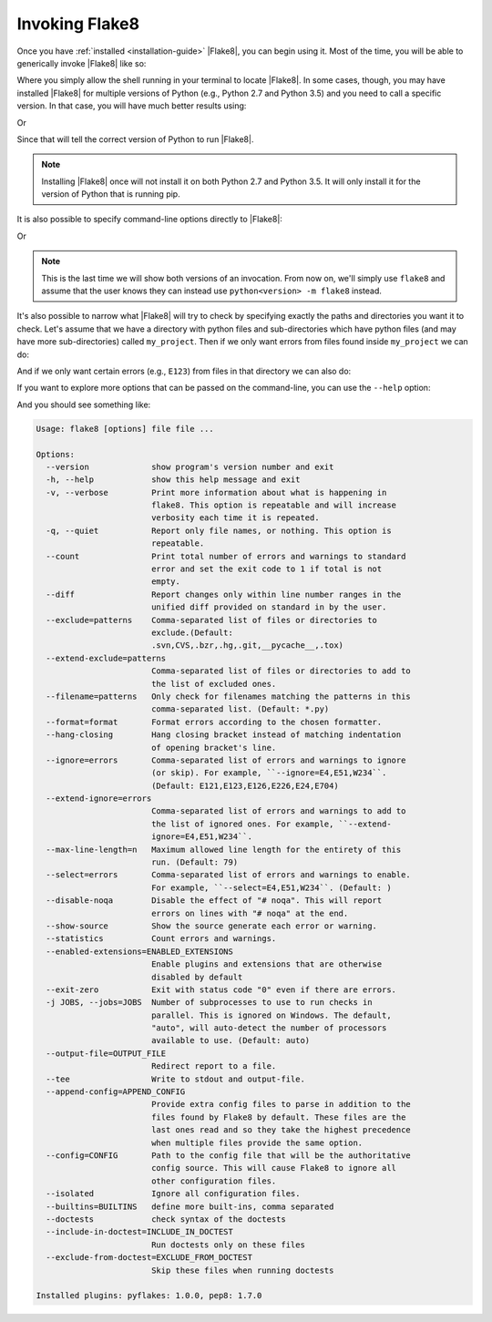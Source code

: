 .. _invocation:

=================
 Invoking Flake8
=================

Once you have :ref:`installed <installation-guide>` |Flake8|, you can begin
using it. Most of the time, you will be able to generically invoke |Flake8|
like so:

.. prompt:: bash

    flake8 ...

Where you simply allow the shell running in your terminal to locate |Flake8|.
In some cases, though, you may have installed |Flake8| for multiple versions
of Python (e.g., Python 2.7 and Python 3.5) and you need to call a specific
version. In that case, you will have much better results using:

.. prompt:: bash

    python2.7 -m flake8

Or

.. prompt:: bash

    python3.5 -m flake8

Since that will tell the correct version of Python to run |Flake8|.

.. note::

    Installing |Flake8| once will not install it on both Python 2.7 and
    Python 3.5. It will only install it for the version of Python that
    is running pip.

It is also possible to specify command-line options directly to |Flake8|:

.. prompt:: bash

    flake8 --select E123

Or

.. prompt:: bash

    python<version> -m flake8 --select E123

.. note::

    This is the last time we will show both versions of an invocation.
    From now on, we'll simply use ``flake8`` and assume that the user
    knows they can instead use ``python<version> -m flake8`` instead.

It's also possible to narrow what |Flake8| will try to check by specifying
exactly the paths and directories you want it to check. Let's assume that
we have a directory with python files and sub-directories which have python
files (and may have more sub-directories) called ``my_project``. Then if
we only want errors from files found inside ``my_project`` we can do:

.. prompt:: bash

    flake8 my_project

And if we only want certain errors (e.g., ``E123``) from files in that
directory we can also do:

.. prompt:: bash

    flake8 --select E123 my_project

If you want to explore more options that can be passed on the command-line,
you can use the ``--help`` option:

.. prompt:: bash

    flake8 --help

And you should see something like:

.. code::

    Usage: flake8 [options] file file ...

    Options:
      --version             show program's version number and exit
      -h, --help            show this help message and exit
      -v, --verbose         Print more information about what is happening in
                            flake8. This option is repeatable and will increase
                            verbosity each time it is repeated.
      -q, --quiet           Report only file names, or nothing. This option is
                            repeatable.
      --count               Print total number of errors and warnings to standard
                            error and set the exit code to 1 if total is not
                            empty.
      --diff                Report changes only within line number ranges in the
                            unified diff provided on standard in by the user.
      --exclude=patterns    Comma-separated list of files or directories to
                            exclude.(Default:
                            .svn,CVS,.bzr,.hg,.git,__pycache__,.tox)
      --extend-exclude=patterns
                            Comma-separated list of files or directories to add to
                            the list of excluded ones.
      --filename=patterns   Only check for filenames matching the patterns in this
                            comma-separated list. (Default: *.py)
      --format=format       Format errors according to the chosen formatter.
      --hang-closing        Hang closing bracket instead of matching indentation
                            of opening bracket's line.
      --ignore=errors       Comma-separated list of errors and warnings to ignore
                            (or skip). For example, ``--ignore=E4,E51,W234``.
                            (Default: E121,E123,E126,E226,E24,E704)
      --extend-ignore=errors
                            Comma-separated list of errors and warnings to add to
                            the list of ignored ones. For example, ``--extend-
                            ignore=E4,E51,W234``.
      --max-line-length=n   Maximum allowed line length for the entirety of this
                            run. (Default: 79)
      --select=errors       Comma-separated list of errors and warnings to enable.
                            For example, ``--select=E4,E51,W234``. (Default: )
      --disable-noqa        Disable the effect of "# noqa". This will report
                            errors on lines with "# noqa" at the end.
      --show-source         Show the source generate each error or warning.
      --statistics          Count errors and warnings.
      --enabled-extensions=ENABLED_EXTENSIONS
                            Enable plugins and extensions that are otherwise
                            disabled by default
      --exit-zero           Exit with status code "0" even if there are errors.
      -j JOBS, --jobs=JOBS  Number of subprocesses to use to run checks in
                            parallel. This is ignored on Windows. The default,
                            "auto", will auto-detect the number of processors
                            available to use. (Default: auto)
      --output-file=OUTPUT_FILE
                            Redirect report to a file.
      --tee                 Write to stdout and output-file.
      --append-config=APPEND_CONFIG
                            Provide extra config files to parse in addition to the
                            files found by Flake8 by default. These files are the
                            last ones read and so they take the highest precedence
                            when multiple files provide the same option.
      --config=CONFIG       Path to the config file that will be the authoritative
                            config source. This will cause Flake8 to ignore all
                            other configuration files.
      --isolated            Ignore all configuration files.
      --builtins=BUILTINS   define more built-ins, comma separated
      --doctests            check syntax of the doctests
      --include-in-doctest=INCLUDE_IN_DOCTEST
                            Run doctests only on these files
      --exclude-from-doctest=EXCLUDE_FROM_DOCTEST
                            Skip these files when running doctests

    Installed plugins: pyflakes: 1.0.0, pep8: 1.7.0
